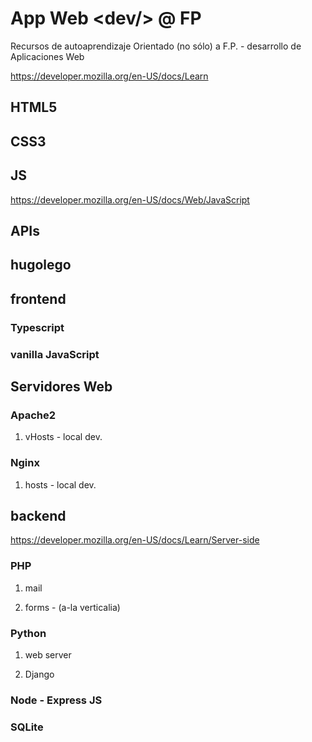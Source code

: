 *  App Web <dev/> @ FP 
Recursos de autoaprendizaje Orientado (no sólo) a F.P. - desarrollo de Aplicaciones Web

https://developer.mozilla.org/en-US/docs/Learn

** HTML5
** CSS3
** JS
https://developer.mozilla.org/en-US/docs/Web/JavaScript
** APIs
** hugolego
** frontend
*** Typescript
*** vanilla JavaScript
** Servidores Web
*** Apache2
**** vHosts - local dev.
*** Nginx
**** hosts - local dev.
** backend
https://developer.mozilla.org/en-US/docs/Learn/Server-side
*** PHP
**** mail
**** forms - (a-la verticalia)
*** Python
**** web server
**** Django
*** Node - Express JS
*** SQLite
